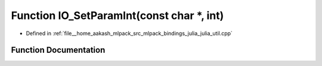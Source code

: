 .. _exhale_function_julia__util_8cpp_1a4c6af769fa897e213cbfd85b9653216a:

Function IO_SetParamInt(const char \*, int)
===========================================

- Defined in :ref:`file__home_aakash_mlpack_src_mlpack_bindings_julia_julia_util.cpp`


Function Documentation
----------------------


.. doxygenfunction:: IO_SetParamInt(const char *, int)
